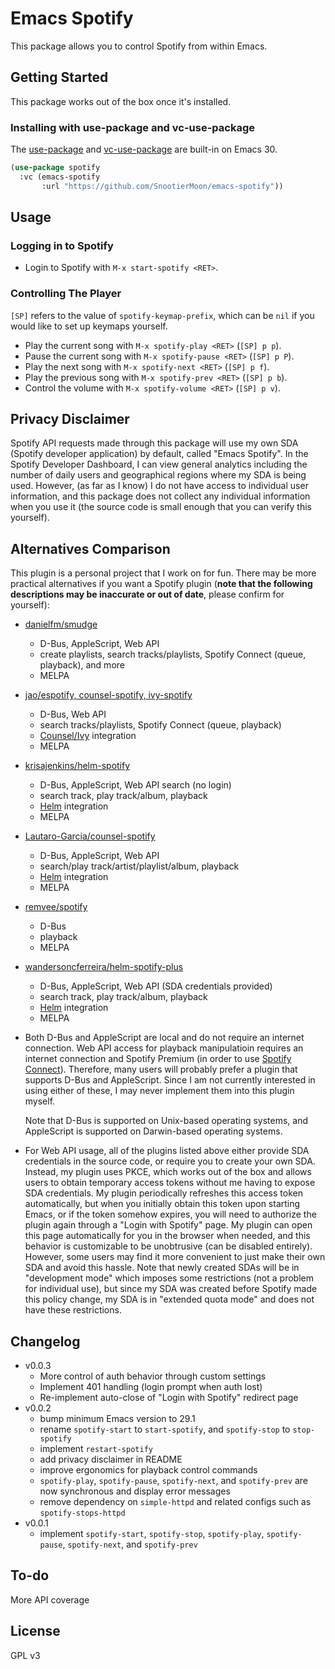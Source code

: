 * Emacs Spotify

This package allows you to control Spotify from within Emacs.

** Getting Started

This package works out of the box once it's installed.

*** Installing with use-package and vc-use-package

The [[https://github.com/jwiegley/use-package][use-package]] and
[[https://github.com/slotThe/vc-use-package][vc-use-package]] are
built-in on Emacs 30.

#+begin_src emacs-lisp
(use-package spotify
  :vc (emacs-spotify
       :url "https://github.com/SnootierMoon/emacs-spotify"))
#+end_src

** Usage

*** Logging in to Spotify

- Login to Spotify with ~M-x start-spotify <RET>~.

*** Controlling The Player

~[SP]~ refers to the value of ~spotify-keymap-prefix~, which can be
~nil~ if you would like to set up keymaps yourself.

 - Play the current song with ~M-x spotify-play <RET>~ (~[SP] p p~).
 - Pause the current song with ~M-x spotify-pause <RET>~ (~[SP] p P~).
 - Play the next song with ~M-x spotify-next <RET>~ (~[SP] p f~).
 - Play the previous song with ~M-x spotify-prev <RET>~ (~[SP] p b~).
 - Control the volume with ~M-x spotify-volume <RET>~ (~[SP] p v~).

#+BEGIN_COMMENT
*** Search for Content

 - Search for an album with ~M-x spotify-search-album <RET>~ (~[SP] s a~).
 - Search for an artist with ~M-x spotify-search-artist <RET>~ (~[SP] s A~).
 - Search for an playlist with ~M-x spotify-search-playlist <RET>~ (~[SP] s p~).
 - Search for an track with ~M-x spotify-search-track <RET>~ (~[SP] s t~).
#+END_COMMENT

** Privacy Disclaimer

Spotify API requests made through this package will use my own SDA
(Spotify developer application) by default, called "Emacs Spotify". In
the Spotify Developer Dashboard, I can view general analytics
including the number of daily users and geographical regions where my
SDA is being used. However, (as far as I know) I do not have access to
individual user information, and this package does not collect any
individual information when you use it (the source code is small
enough that you can verify this yourself).

** Alternatives Comparison

This plugin is a personal project that I work on for fun. There may be
more practical alternatives if you want a Spotify plugin (*note that
the following descriptions may be inaccurate or out of date*, please
confirm for yourself):

 - [[https://github.com/danielfm/smudge][danielfm/smudge]] 
   - D-Bus, AppleScript, Web API
   - create playlists, search tracks/playlists, Spotify Connect (queue,
     playback), and more
   - MELPA
 - [[https://codeberg.org/jao/espotify][jao/espotify, counsel-spotify,
   ivy-spotify]]
   - D-Bus, Web API
   - search tracks/playlists, Spotify Connect (queue, playback)
   - [[https://github.com/abo-abo/swiper][Counsel/Ivy]] integration
   - MELPA
 - [[https://github.com/krisajenkins/helm-spotify][krisajenkins/helm-spotify]]
   - D-Bus, AppleScript, Web API search (no login)
   - search track, play track/album, playback
   - [[https://github.com/emacs-helm/helm][Helm]] integration
   - MELPA
 - [[https://github.com/Lautaro-Garcia/counsel-spotify][Lautaro-Garcia/counsel-spotify]]
   - D-Bus, AppleScript, Web API
   - search/play track/artist/playlist/album, playback
   - [[https://github.com/emacs-helm/helm][Helm]] integration
   - MELPA
 - [[https://github.com/remvee/spotify-el][remvee/spotify]]
   - D-Bus
   - playback
   - MELPA
 - [[https://github.com/wandersoncferreira/helm-spotify-plus][wandersoncferreira/helm-spotify-plus]]
   - D-Bus, AppleScript, Web API (SDA credentials provided)
   - search track, play track/album, playback
   - [[https://github.com/emacs-helm/helm][Helm]] integration
   - MELPA

 - Both D-Bus and AppleScript are local and do not require an internet
   connection. Web API access for playback manipulatioin requires an
   internet connection and Spotify Premium (in order to use
   [[https://support.spotify.com/us/article/spotify-connect][Spotify
   Connect]]). Therefore, many users will probably prefer a plugin
   that supports D-Bus and AppleScript. Since I am not currently
   interested in using either of these, I may never implement them
   into this plugin myself.

   Note that D-Bus is supported on Unix-based operating systems, and
   AppleScript is supported on Darwin-based operating systems.

 - For Web API usage, all of the plugins listed above either provide
   SDA credentials in the source code, or require you to create your
   own SDA. Instead, my plugin uses PKCE, which works out of the box
   and allows users to obtain temporary access tokens without me
   having to expose SDA credentials. My plugin periodically refreshes
   this access token automatically, but when you initially obtain this
   token upon starting Emacs, or if the token somehow expires, you
   will need to authorize the plugin again through a "Login with
   Spotify" page. My plugin can open this page automatically for you
   in the browser when needed, and this behavior is customizable to be
   unobtrusive (can be disabled entirely). However, some users may
   find it more convenient to just make their own SDA and avoid this
   hassle. Note that newly created SDAs will be in "development mode"
   which imposes some restrictions (not a problem for individual use),
   but since my SDA was created before Spotify made this policy
   change, my SDA is in "extended quota mode" and does not have these
   restrictions.

** Changelog

 - v0.0.3
   - More control of auth behavior through custom settings
   - Implement 401 handling (login prompt when auth lost)
   - Re-implement auto-close of "Login with Spotify" redirect page
 - v0.0.2
   - bump minimum Emacs version to 29.1
   - rename ~spotify-start~ to ~start-spotify~, and ~spotify-stop~ to
     ~stop-spotify~
   - implement ~restart-spotify~
   - add privacy disclaimer in README
   - improve ergonomics for playback control commands
   - ~spotify-play~, ~spotify-pause~, ~spotify-next~, and ~spotify-prev~ are now
     synchronous and display error messages
   - remove dependency on ~simple-httpd~ and related configs such as
     ~spotify-stops-httpd~
 - v0.0.1
   - implement ~spotify-start~, ~spotify-stop~, ~spotify-play~, ~spotify-pause~,
     ~spotify-next~, and ~spotify-prev~

** To-do

More API coverage

** License

GPL v3

